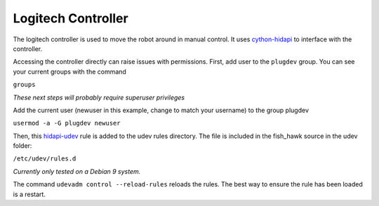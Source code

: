Logitech Controller
===================

The logitech controller is used to move the robot around in manual control. It
uses `cython-hidapi`_ to interface with the controller.

Accessing the controller directly can raise issues with permissions. First, add
user to the ``plugdev`` group. You can see your current groups with the command

``groups``

*These next steps will probably require superuser privileges*

Add the current user (newuser in this example, change to match your username)
to the group plugdev

``usermod -a -G plugdev newuser``

Then, this `hidapi-udev`_ rule is added to the udev rules directory. The file
is included in the fish_hawk source in the udev folder:

``/etc/udev/rules.d``

*Currently only tested on a Debian 9 system.*

The command ``udevadm control --reload-rules`` reloads the rules. The best way
to ensure the rule has been loaded is a restart.

.. _cython-hidapi: https://github.com/trezor/cython-hidapi
.. _hidapi-udev: http://github.com/nedlrichards/fish_hawk/tree/master/udev/99-hidraw-permissions.rules
